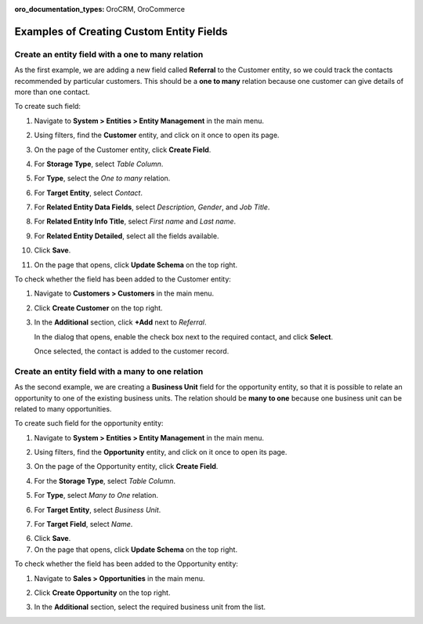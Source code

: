 :oro_documentation_types: OroCRM, OroCommerce

.. _admin-guide-create-entity-fields-example:

Examples of Creating Custom Entity Fields
-----------------------------------------

Create an entity field with a one to many relation
^^^^^^^^^^^^^^^^^^^^^^^^^^^^^^^^^^^^^^^^^^^^^^^^^^

As the first example, we are adding a new field called **Referral** to the Customer entity, so we could track the contacts recommended by particular customers. This should be a **one to many** relation because one customer can give details of more than one contact.

To create such field:

1. Navigate to **System > Entities > Entity Management** in the main menu.
2. Using filters, find the **Customer** entity, and click on it once to open its page.

   .. image:: /user/img/system/entity_management/customer_create_field_example.png
      :alt: Navigating to the customer entity using filters

3. On the page of the Customer entity, click **Create Field**.

   .. image:: /user/img/system/entity_management/customer_page_create_field_button.png
      :alt: View the create field button on the customer entity page

4. For **Storage Type**, select *Table Column*.
5. For **Type**, select the *One to many* relation.

   .. image:: /user/img/system/entity_management/create_field_basic_properties.png
      :alt: Basic properties available when creating a new field for an entity

6. For **Target Entity**, select *Contact*.
7. For **Related Entity Data Fields**, select *Description*, *Gender*, and *Job Title*.
8. For **Related Entity Info Title**, select *First name* and *Last name*.
9. For **Related Entity Detailed**, select all the fields available.
10. Click **Save**.
11. On the page that opens, click **Update Schema** on the top right.

To check whether the field has been added to the Customer entity:

1. Navigate to **Customers > Customers** in the main menu. 
2. Click **Create Customer** on the top right.
3. In the **Additional** section, click **+Add** next to *Referral*.

   .. image:: /user/img/system/entity_management/customer_page_referral_entity.png
      :alt: View the +add button in the additional section

   In the dialog that opens, enable the check box next to the required contact, and click **Select**.

   .. image:: /user/img/system/entity_management/customer_page_new_entity_added.png
      :alt: Selecting contacts from the list to be added to the customer entity

   Once selected, the contact is added to the customer record.
   
   .. image:: /user/img/system/entity_management/customer_new_entity_added_2.png
      :alt: View the contact added to the customer record

Create an entity field with a many to one relation
^^^^^^^^^^^^^^^^^^^^^^^^^^^^^^^^^^^^^^^^^^^^^^^^^^

As the second example, we are creating a **Business Unit** field for the opportunity entity, so that it is possible to relate an opportunity to one of the existing business units. The relation should be **many to one** because one business unit can be related to many opportunities.

To create such field for the opportunity entity:

1. Navigate to **System > Entities > Entity Management** in the main menu.
2. Using filters, find the **Opportunity** entity, and click on it once to open its page.
3. On the page of the Opportunity entity, click **Create Field**.
4. For the **Storage Type**, select *Table Column*.
5. For **Type**, select *Many to One* relation.
6. For **Target Entity**, select *Business Unit*.
7. For **Target Field**, select *Name*.
  
   .. image:: /user/img/system/entity_management/example_new_field_bu_to_opportunity.png
      :alt: Settings available in the general information section when creating a new field for an entity

6. Click **Save**.
7. On the page that opens, click **Update Schema** on the top right.

To check whether the field has been added to the Opportunity entity:

1. Navigate to **Sales > Opportunities** in the main menu.
2. Click **Create Opportunity** on the top right.
3. In the **Additional** section, select the required business unit from the list.

   .. image:: /user/img/system/entity_management/example_new_field_bu_on_opportunity_page.png
      :alt: Select the required business unit from the list in the additional section

